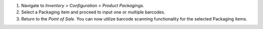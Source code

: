 1. Navigate to *Inventory > Configuration > Product Packagings*.
2. Select a Packaging item and proceed to input one or multiple barcodes.
3. Return to the *Point of Sale*. You can now utilize barcode scanning functionality for the selected Packaging items.
